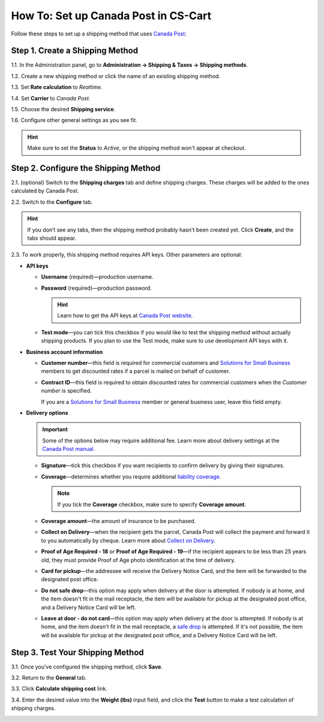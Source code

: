 *************************************
How To: Set up Canada Post in CS-Cart
*************************************

Follow these steps to set up a shipping method that uses `Canada Post <https://www.canadapost.ca/web/en/home.page>`_:

================================
Step 1. Create a Shipping Method
================================

1.1. In the Administration panel, go to **Administration → Shipping & Taxes → Shipping methods**.

1.2. Create a new shipping method or click the name of an existing shipping method.

1.3. Set **Rate calculation** to *Realtime*.

1.4. Set **Carrier** to *Canada Post*.

1.5. Choose the desired **Shipping service**.

1.6. Configure other general settings as you see fit.

.. hint::

    Make sure to set the **Status** to *Active*, or the shipping method won't appear at checkout.

.. image:: img/canada_post_01.png
    :align: center
    :alt: Choose Canada Post as a carrier and select the desired shipping service.

=====================================
Step 2. Configure the Shipping Method
=====================================

2.1. (optional) Switch to the **Shipping charges** tab and define shipping charges. These charges will be added to the ones calculated by Canada Post.

2.2. Switch to the **Configure** tab.

.. hint::

    If you don’t see any tabs, then the shipping method probably hasn't been created yet. Click **Create**, and the tabs should appear.

2.3. To work properly, this shipping method requires API keys. Other parameters are optional:

* **API keys**

  * **Username** (required)—production username.

  * **Password** (required)—production password.

    .. hint::

        Learn how to get the API keys at `Canada Post website <https://www.canadapost.ca/cpo/mc/business/productsservices/developers/services/gettingstarted.jsf>`_.

    .. image:: img/canada_post_api_keys.png
        :align: center
        :alt: You can get API keys by joining Canada Post Developer Program.

  * **Test mode**—you can tick this checkbox if you would like to test the shipping method without actually shipping products. If you plan to use the Test mode, make sure to use development API keys with it. 

* **Business account information**

  * **Customer number**—this field is required for commercial customers and `Solutions for Small Business <https://www.canadapost.ca/web/en/pages/buserv/default.page?ecid=murl|pdn|jb|6>`_ members to get discounted rates if a parcel is mailed on behalf of customer.

  * **Contract ID**—this field is required to obtain discounted rates for commercial customers when the *Customer number* is specified. 

    If you are a `Solutions for Small Business <https://www.canadapost.ca/web/en/pages/buserv/default.page?ecid=murl|pdn|jb|6>`_ member or general business user, leave this field empty.

* **Delivery options**

  .. important::

      Some of the options below may require additional fee. Learn more about delivery settings at the `Canada Post manual <https://www.canadapost.ca/tools/pg/manual/PGpscanada-e.asp>`_.

  * **Signature**—tick this checkbox if you want recipients to confirm delivery by giving their signatures.

  * **Coverage**—determines whether you require additional `liability coverage <https://www.canadapost.ca/cpo/mc/personal/productsservices/atoz/parcelservice.jsf#Liability>`_. 

    .. note::

        If you tick the **Coverage** checkbox, make sure to specify **Coverage amount**.

  * **Coverage amount**—the amount of insurance to be purchased.

  * **Collect on Delivery**—when the recipient gets the parcel, Canada Post will collect the payment and forward it to you automatically by cheque. Learn more about `Collect on Delivery <https://www.canadapost.ca/cpo/mc/personal/productsservices/receive/cod.jsf?LOCALE=en>`_.

  * **Proof of Age Required - 18** or **Proof of Age Required - 19**—if the recipient appears to be less than 25 years old, they must provide Proof of Age photo identification at the time of delivery.

  * **Card for pickup**—the addressee will receive the Delivery Notice Card, and the item will be forwarded to the designated post office.

  * **Do not safe drop**—this option may apply when delivery at the door is attempted. If nobody is at home, and the item doesn't fit in the mail receptacle, the item will be available for pickup at the designated post office, and a Delivery Notice Card will be left.

  * **Leave at door - do not card**—this option may apply when delivery at the door is attempted. If nobody is at home, and the item doesn't fit in the mail receptacle, a `safe drop <https://www.canadapost.ca/web/en/kb/details.page?article=learn_what_delivere&cattype=kb&cat=receiving&subcat=tracking>`_ is attempted. If it's not possible, the item will be available for pickup at the designated post office, and a Delivery Notice Card will be left.

.. image:: img/canada_post_438.png
    :align: center
    :alt: Canada Post settings. Username and password are required.

=================================
Step 3. Test Your Shipping Method 
=================================

3.1. Once you've configured the shipping method, click **Save**.

3.2. Return to the **General** tab.

3.3. Click **Calculate shipping cost** link.

3.4. Enter the desired value into the **Weight (lbs)** input field, and click the **Test** button to make a test calculation of shipping charges.

.. image:: img/test_canada_post_rate.png
    :align: center
    :alt: After you configure the shipping method, return to the General tab and test the calculation of shipping cost.
